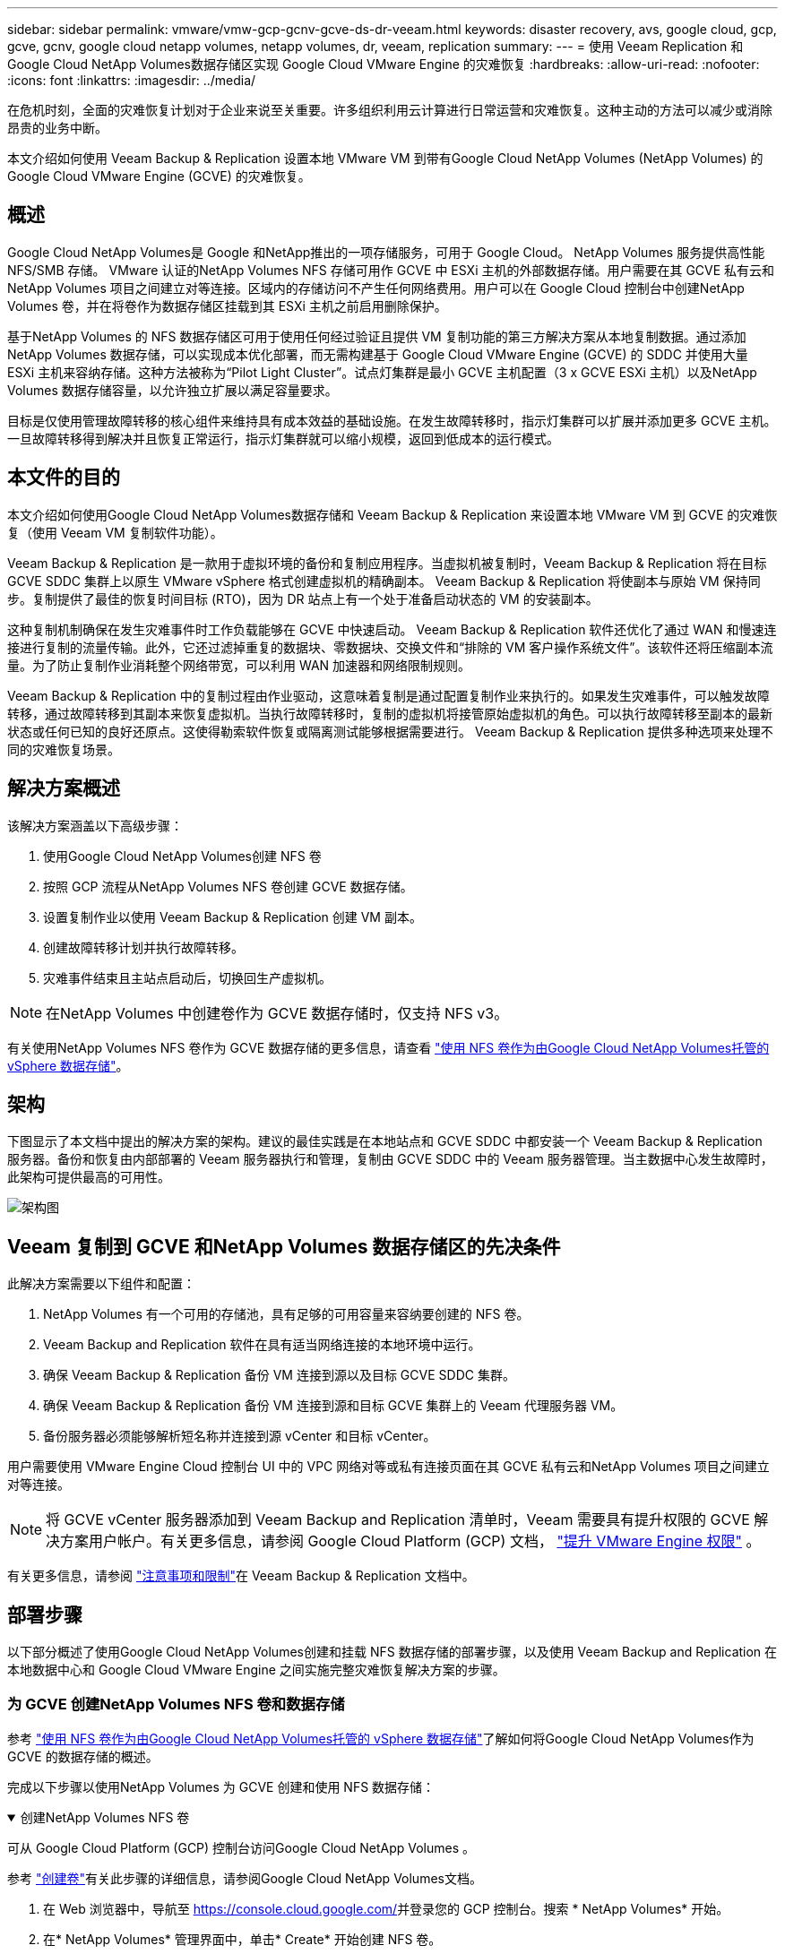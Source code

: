 ---
sidebar: sidebar 
permalink: vmware/vmw-gcp-gcnv-gcve-ds-dr-veeam.html 
keywords: disaster recovery, avs, google cloud, gcp, gcve, gcnv, google cloud netapp volumes, netapp volumes, dr, veeam, replication 
summary:  
---
= 使用 Veeam Replication 和Google Cloud NetApp Volumes数据存储区实现 Google Cloud VMware Engine 的灾难恢复
:hardbreaks:
:allow-uri-read: 
:nofooter: 
:icons: font
:linkattrs: 
:imagesdir: ../media/


[role="lead"]
在危机时刻，全面的灾难恢复计划对于企业来说至关重要。许多组织利用云计算进行日常运营和灾难恢复。这种主动的方法可以减少或消除昂贵的业务中断。

本文介绍如何使用 Veeam Backup & Replication 设置本地 VMware VM 到带有Google Cloud NetApp Volumes (NetApp Volumes) 的 Google Cloud VMware Engine (GCVE) 的灾难恢复。



== 概述

Google Cloud NetApp Volumes是 Google 和NetApp推出的一项存储服务，可用于 Google Cloud。  NetApp Volumes 服务提供高性能 NFS/SMB 存储。 VMware 认证的NetApp Volumes NFS 存储可用作 GCVE 中 ESXi 主机的外部数据存储。用户需要在其 GCVE 私有云和NetApp Volumes 项目之间建立对等连接。区域内的存储访问不产生任何网络费用。用户可以在 Google Cloud 控制台中创建NetApp Volumes 卷，并在将卷作为数据存储区挂载到其 ESXi 主机之前启用删除保护。

基于NetApp Volumes 的 NFS 数据存储区可用于使用任何经过验证且提供 VM 复制功能的第三方解决方案从本地复制数据。通过添加NetApp Volumes 数据存储，可以实现成本优化部署，而无需构建基于 Google Cloud VMware Engine (GCVE) 的 SDDC 并使用大量 ESXi 主机来容纳存储。这种方法被称为“Pilot Light Cluster”。试点灯集群是最小 GCVE 主机配置（3 x GCVE ESXi 主机）以及NetApp Volumes 数据存储容量，以允许独立扩展以满足容量要求。

目标是仅使用管理故障转移的核心组件来维持具有成本效益的基础设施。在发生故障转移时，指示灯集群可以扩展并添加更多 GCVE 主机。一旦故障转移得到解决并且恢复正常运行，指示灯集群就可以缩小规模，返回到低成本的运行模式。



== 本文件的目的

本文介绍如何使用Google Cloud NetApp Volumes数据存储和 Veeam Backup & Replication 来设置本地 VMware VM 到 GCVE 的灾难恢复（使用 Veeam VM 复制软件功能）。

Veeam Backup & Replication 是一款用于虚拟环境的备份和复制应用程序。当虚拟机被复制时，Veeam Backup & Replication 将在目标 GCVE SDDC 集群上以原生 VMware vSphere 格式创建虚拟机的精确副本。 Veeam Backup & Replication 将使副本与原始 VM 保持同步。复制提供了最佳的恢复时间目标 (RTO)，因为 DR 站点上有一个处于准备启动状态的 VM 的安装副本。

这种复制机制确保在发生灾难事件时工作负载能够在 GCVE 中快速启动。 Veeam Backup & Replication 软件还优化了通过 WAN 和慢速连接进行复制的流量传输。此外，它还过滤掉重复的数据块、零数据块、交换文件和“排除的 VM 客户操作系统文件”。该软件还将压缩副本流量。为了防止复制作业消耗整个网络带宽，可以利用 WAN 加速器和网络限制规则。

Veeam Backup & Replication 中的复制过程由作业驱动，这意味着复制是通过配置复制作业来执行的。如果发生灾难事件，可以触发故障转移，通过故障转移到其副本来恢复虚拟机。当执行故障转移时，复制的虚拟机将接管原始虚拟机的角色。可以执行故障转移至副本的最新状态或任何已知的良好还原点。这使得勒索软件恢复或隔离测试能够根据需要进行。  Veeam Backup & Replication 提供多种选项来处理不同的灾难恢复场景。



== 解决方案概述

该解决方案涵盖以下高级步骤：

. 使用Google Cloud NetApp Volumes创建 NFS 卷
. 按照 GCP 流程从NetApp Volumes NFS 卷创建 GCVE 数据存储。
. 设置复制作业以使用 Veeam Backup & Replication 创建 VM 副本。
. 创建故障转移计划并执行故障转移。
. 灾难事件结束且主站点启动后，切换回生产虚拟机。



NOTE: 在NetApp Volumes 中创建卷作为 GCVE 数据存储时，仅支持 NFS v3。

有关使用NetApp Volumes NFS 卷作为 GCVE 数据存储的更多信息，请查看 https://cloud.google.com/vmware-engine/docs/vmware-ecosystem/howto-cloud-volumes-datastores-gcve["使用 NFS 卷作为由Google Cloud NetApp Volumes托管的 vSphere 数据存储"]。



== 架构

下图显示了本文档中提出的解决方案的架构。建议的最佳实践是在本地站点和 GCVE SDDC 中都安装一个 Veeam Backup & Replication 服务器。备份和恢复由内部部署的 Veeam 服务器执行和管理，复制由 GCVE SDDC 中的 Veeam 服务器管理。当主数据中心发生故障时，此架构可提供最高的可用性。

image::dr-veeam-gcnv-001.png[架构图]



== Veeam 复制到 GCVE 和NetApp Volumes 数据存储区的先决条件

此解决方案需要以下组件和配置：

. NetApp Volumes 有一个可用的存储池，具有足够的可用容量来容纳要创建的 NFS 卷。
. Veeam Backup and Replication 软件在具有适当网络连接的本地环境中运行。
. 确保 Veeam Backup & Replication 备份 VM 连接到源以及目标 GCVE SDDC 集群。
. 确保 Veeam Backup & Replication 备份 VM 连接到源和目标 GCVE 集群上的 Veeam 代理服务器 VM。
. 备份服务器必须能够解析短名称并连接到源 vCenter 和目标 vCenter。


用户需要使用 VMware Engine Cloud 控制台 UI 中的 VPC 网络对等或私有连接页面在其 GCVE 私有云和NetApp Volumes 项目之间建立对等连接。


NOTE: 将 GCVE vCenter 服务器添加到 Veeam Backup and Replication 清单时，Veeam 需要具有提升权限的 GCVE 解决方案用户帐户。有关更多信息，请参阅 Google Cloud Platform (GCP) 文档， https://cloud.google.com/vmware-engine/docs/private-clouds/classic-console/howto-elevate-privilege["提升 VMware Engine 权限"] 。

有关更多信息，请参阅 https://helpcenter.veeam.com/docs/backup/vsphere/replica_limitations.html?ver=120["注意事项和限制"]在 Veeam Backup & Replication 文档中。



== 部署步骤

以下部分概述了使用Google Cloud NetApp Volumes创建和挂载 NFS 数据存储的部署步骤，以及使用 Veeam Backup and Replication 在本地数据中心和 Google Cloud VMware Engine 之间实施完整灾难恢复解决方案的步骤。



=== 为 GCVE 创建NetApp Volumes NFS 卷和数据存储

参考 https://cloud.google.com/vmware-engine/docs/vmware-ecosystem/howto-cloud-volumes-datastores-gcve["使用 NFS 卷作为由Google Cloud NetApp Volumes托管的 vSphere 数据存储"]了解如何将Google Cloud NetApp Volumes作为 GCVE 的数据存储的概述。

完成以下步骤以使用NetApp Volumes 为 GCVE 创建和使用 NFS 数据存储：

.创建NetApp Volumes NFS 卷
[%collapsible%open]
====
可从 Google Cloud Platform (GCP) 控制台访问Google Cloud NetApp Volumes 。

参考 https://cloud.google.com/netapp/volumes/docs/configure-and-use/volumes/create-volume["创建卷"]有关此步骤的详细信息，请参阅Google Cloud NetApp Volumes文档。

. 在 Web 浏览器中，导航至 https://console.cloud.google.com/[]并登录您的 GCP 控制台。搜索 * NetApp Volumes* 开始。
. 在* NetApp Volumes* 管理界面中，单击* Create* 开始创建 NFS 卷。
+
image::dr-veeam-gcnv-002.png[创建卷]

+
{nbsp}

. 在“创建卷”向导中，填写所有必需的信息：
+
** 卷的名称。
** 创建卷的存储池。
** 挂载 NFS 卷时使用的共享名称。
** 卷的容量（以 GiB 为单位）。
** 要使用的存储协议。
** 选中该框以*客户端连接时阻止删除卷*（GCVE 作为数据存储安装时需要）。
** 访问卷的导出规则。这是 NFS 网络上 ESXi 适配器的 IP 地址。
** 用于使用本地快照保护卷的快照计划。
** 或者，选择备份卷和/或为卷创建标签。
+

NOTE: 在NetApp Volumes 中创建卷作为 GCVE 数据存储时，仅支持 NFS v3。

+
image::dr-veeam-gcnv-003.png[创建卷]

+
{nbsp}

+
image::dr-veeam-gcnv-004.png[创建卷]

+
{nbsp} 单击“*创建*”以完成卷的创建。



. 一旦创建了卷，就可以从卷的属性页面查看挂载卷所需的 NFS 导出路径。
+
image::dr-veeam-gcnv-005.png[体积属性]



====
.在 GCVE 中挂载 NFS 数据存储
[%collapsible%open]
====
在撰写本文时，在 GCVE 中挂载数据存储的过程需要打开 GCP 支持票证才能将卷挂载为 NFS 数据存储。

参考 https://cloud.google.com/vmware-engine/docs/vmware-ecosystem/howto-cloud-volumes-datastores-gcve["使用 NFS 卷作为由Google Cloud NetApp Volumes托管的 vSphere 数据存储"]了解更多信息。

====


=== 将虚拟机复制到 GCVE 并执行故障转移计划和故障回复

.将虚拟机复制到 GCVE 中的 NFS 数据存储
[%collapsible%open]
====
Veeam Backup & Replication 在复制期间利用 VMware vSphere 快照功能，Veeam Backup & Replication 请求 VMware vSphere 创建 VM 快照。  VM 快照是 VM 的时间点副本，其中包括虚拟磁盘、系统状态、配置和元数据。  Veeam Backup & Replication 使用快照作为复制的数据源。

要复制虚拟机，请完成以下步骤：

. 打开 Veeam 备份和复制控制台。
. 在“主页”选项卡上，单击“复制作业”>“虚拟机...”
+
image::dr-veeam-gcnv-006.png[创建虚拟机复制作业]

+
{nbsp}

. 在“新建复制作业”向导的“名称”页面上，指定作业名称并选择适当的高级控制复选框。
+
** 如果本地和 GCP 之间的连接带宽受限，请选中“副本播种”复选框。
** 如果 GCVE SDDC 上的段与本地站点网络的段不匹配，请选中网络重新映射（针对具有不同网络的 GCVE SDDC 站点）复选框。
** 如果本地生产站点中的 IP 寻址方案与目标 GCVE 站点中的方案不同，请选中副本重新 IP（适用于具有不同 IP 寻址方案的 DR 站点）复选框。
+
image::dr-veeam-gcnv-007.png[姓名页]

+
{nbsp}



. 在“虚拟机”页面上，选择要复制到连接到 GCVE SDDC 的NetApp卷数据存储区的虚拟机。单击*添加*，然后在*添加对象*窗口中选择必要的虚拟机或虚拟机容器，然后单击*添加*。单击“下一步”。
+

NOTE: 可以将虚拟机放置在 vSAN 上以填充可用的 vSAN 数据存储容量。在试点集群中，3 节点 vSAN 集群的可用容量将受到限制。其余数据可以轻松放置在Google Cloud NetApp Volumes数据存储中，以便可以恢复虚拟机，并且可以稍后扩展集群以满足 CPU/内存要求。

+
image::dr-veeam-gcnv-008.png[选择要复制的虚拟机]

+
{nbsp}

. 在*目标*页面上，选择目标作为 GCVE SDDC 集群/主机，并为 VM 副本选择适当的资源池、VM 文件夹和NetApp Volumes 数据存储。单击“*下一步*”继续。
+
image::dr-veeam-gcnv-009.png[选择目的地详情]

+
{nbsp}

. 在“网络”页面上，根据需要创建源虚拟网络和目标虚拟网络之间的映射。单击“*下一步*”继续。
+
image::dr-veeam-gcnv-010.png[网络映射]

+
{nbsp}

. 在*Re-IP*页面上，单击*Add...*按钮添加新的re-ip规则。填写源和目标虚拟机 IP 范围以指定在故障转移时将应用于源虚拟机的网络。使用星号来指定该八位字节的地址范围。单击“*下一步*”继续。
+
image::dr-veeam-gcnv-011.png[重新 IP 页面]

+
{nbsp}

. 在“*作业设置*”页面上，指定将存储 VM 副本元数据的备份存储库、保留策略，然后选择底部的“*高级...*”按钮以进行其他作业设置。单击“*下一步*”继续。
. 在*数据传输*上，选择位于源站点和目标站点的代理服务器，并保持选择直接选项。如果配置了 WAN 加速器，也可以在这里选择。单击“*下一步*”继续。
+
image::dr-veeam-gcnv-012.png[数据传输]

+
{nbsp}

. 在*Guest Processing*页面上，根据需要选中*Enable application-aware processing*复选框，并选择*Guest OS credentials*。单击“*下一步*”继续。
+
image::dr-veeam-gcnv-013.png[客人处理]

+
{nbsp}

. 在“*计划*”页面上，定义复制作业运行的时间和频率。单击“*下一步*”继续。
+
image::dr-veeam-gcnv-014.png[日程安排页面]

+
{nbsp}

. 最后，在*摘要*页面上检查作业设置。勾选“*单击完成时运行该作业*”复选框，然后单击“*完成*”即可完成创建复制作业。
. 一旦运行，就可以在作业状态窗口中查看复制作业。
+
image::dr-veeam-gcnv-015.png[作业状态窗口]

+
有关 Veeam 复制的更多信息，请参阅link:https://helpcenter.veeam.com/docs/backup/vsphere/replication_process.html?ver=120["复制的工作原理"]



====
.创建故障转移计划
[%collapsible%open]
====
初始复制或播种完成后，创建故障转移计划。故障转移计划有助于自动对从属虚拟机逐个或按组执行故障转移。故障转移计划是虚拟机处理顺序（包括启动延迟）的蓝图。故障转移计划还有助于确保关键依赖的虚拟机已经在运行。

完成初始复制或播种后，创建故障转移计划。该计划可作为协调依赖虚拟机（单独或作为一个组）故障转移的战略蓝图。它定义了虚拟机的处理顺序，包含了必要的启动延迟，并确保关键的依赖虚拟机在其他虚拟机之前运行。通过实施结构良好的故障转移计划，组织可以简化其灾难恢复流程，最大限度地减少停机时间并在故障转移事件期间维护相互依赖系统的完整性。

创建计划时，Veeam Backup & Replication 会自动识别并使用最新的还原点来启动 VM 副本。


NOTE: 仅当初始复制完成并且 VM 副本处于就绪状态时，才能创建故障转移计划。


NOTE: 运行故障转移计划时可同时启动的最大虚拟机数量为 10 个。


NOTE: 在故障转移过程中，源虚拟机不会关闭。

要创建*故障转移计划*，请完成以下步骤：

. 在*主页*视图上，单击*恢复*部分中的*故障转移计划*按钮。在下拉菜单中，选择 *VMware vSphere...*
+
image::dr-veeam-gcnv-016.png[创建故障转移计划]

+
{nbsp}

. 在“新建故障转移计划”向导的“常规”页面上，提供计划的名称和说明。可以根据需要添加故障转移前和故障转移后脚本。例如，在启动复制的虚拟机之前运行脚本来关闭虚拟机。
+
image::dr-veeam-gcnv-017.png[常规页面]

+
{nbsp}

. 在“虚拟机”页面上，单击“添加虚拟机”按钮并选择“从副本...”。选择作为故障转移计划一部分的虚拟机，然后修改虚拟机启动顺序和任何所需的启动延迟以满足应用程序依赖关系。
+
image::dr-veeam-gcnv-018.png[虚拟机页面]

+
{nbsp}

+
image::dr-veeam-gcnv-019.png[启动顺序和延迟]

+
{nbsp}

+
单击“*应用*”继续。

. 最后检查所有故障转移计划设置，然后单击“完成”以创建故障转移计划。


有关创建复制作业的其他信息，请参阅link:https://helpcenter.veeam.com/docs/backup/vsphere/replica_job.html?ver=120["创建复制作业"]。

====
.运行故障转移计划
[%collapsible%open]
====
在故障转移期间，生产站点中的源虚拟机将切换到灾难恢复站点上的副本。作为该过程的一部分，Veeam Backup & Replication 将 VM 副本恢复到所需的恢复点，并将所有 I/O 活动从源 VM 传输到其副本。复制品不仅可用于实际灾难，还可用于模拟灾难恢复演习。在故障转移模拟中，源虚拟机继续运行。完成必要的测试后，可以撤消故障转移，恢复正常操作。


NOTE: 确保网络分段到位，以避免故障转移期间发生 IP 冲突。

完成以下步骤以启动故障转移计划：

. 首先，在*主页*视图中，单击左侧菜单中的*副本 > 故障转移计划*，然后单击*开始*按钮。或者，可以使用“*开始到...*”按钮将故障转移到先前的还原点。
+
image::dr-veeam-gcnv-020.png[启动故障转移计划]

+
{nbsp}

. 在*执行故障转移计划*窗口中监控故障转移的进度。
+
image::dr-veeam-gcnv-021.png[监视故障转移进度]

+
{nbsp}




NOTE: Veeam Backup & Replication 停止源 VM 的所有复制活动，直到其副本返回到就绪状态。

有关故障转移计划的详细信息，请参阅link:https://helpcenter.veeam.com/docs/backup/vsphere/failover_plan.html?ver=120["故障转移计划"]。

====
.故障恢复到生产站点
[%collapsible%open]
====
进行故障转移被视为中间步骤，需要根据要求最终确定。选项包括以下内容：

* *故障恢复到生产* - 恢复到原始虚拟机并将副本活动期间所做的所有修改同步回源虚拟机。



NOTE: 在故障恢复期间，更改会被传输但不会立即应用。验证原始虚拟机的功能后，选择“提交故障恢复”。或者，如果原始虚拟机表现出意外行为，请选择“撤消故障回复”以恢复到虚拟机副本。

* *撤消故障转移* - 恢复到原始 VM，丢弃在运行期间对 VM 副本所做的所有更改。
* *永久故障转移* - 从原始虚拟机永久切换到其副本，并将副本建立为正在进行的操作的新主虚拟机。


在这种情况下，选择了“故障恢复到生产”选项。

完成以下步骤以故障恢复到生产站点：

. 从*主页*视图中，单击左侧菜单中的*副本>活动*。选择要包含的虚拟机，然后单击顶部菜单中的“故障恢复到生产”按钮。
+
image::dr-veeam-gcnv-022.png[启动故障回复]

+
{nbsp}

. 在“故障回复”向导的“副本”页面上，选择要包含在故障回复作业中的副本。
. 在*目标*页面上，选择*故障恢复到原始虚拟机*，然后单击*下一步*继续。
+
image::dr-veeam-gcnv-023.png[故障恢复至原始虚拟机]

+
{nbsp}

. 在“故障恢复模式”页面上，选择“自动”以尽快启动故障恢复。
+
image::dr-veeam-gcnv-024.png[故障回复模式]

+
{nbsp}

. 在“摘要”页面上，选择是否“恢复后启动目标虚拟机”，然后单击“完成”以启动故障恢复作业。
+
image::dr-veeam-gcnv-025.png[故障回复作业摘要]

+
{nbsp}



故障回复提交完成故障回复操作，确认更改已成功集成到生产虚拟机。提交后，Veeam Backup & Replication 将恢复已恢复的生产虚拟机的常规复制活动。这会将恢复的副本的状态从_故障回复_更改为_就绪_。

. 要提交故障回复，请导航至 *Replicas > Active*，选择要提交的虚拟机，右键单击并选择 *Commit failback*。
+
image::dr-veeam-gcnv-026.png[提交故障回复]

+
{nbsp}

+
image::dr-veeam-gcnv-027.png[提交故障回复成功]

+
{nbsp} 故障恢复到生产环境成功后，所有虚拟机都将恢复到原始生产站点。



有关故障恢复过程的详细信息，请参阅 Veeam 文档link:https://helpcenter.veeam.com/docs/backup/vsphere/failover_failback.html?ver=120["复制的故障转移和故障恢复"]。

====


== 结束语

Google Cloud NetApp Volumes数据存储功能使 Veeam 和其他经过验证的第三方工具能够提供经济高效的灾难恢复 (DR) 解决方案。通过利用 Pilot Light 集群而不是用于 VM 副本的大型专用集群，组织可以显著降低开支。这种方法可以实现定制的 DR 策略，利用现有的内部备份解决方案进行基于云的灾难恢复，从而无需额外的内部数据中心。如果发生灾难，只需单击即可启动故障转移或配置为自动发生故障转移，从而确保业务连续性并将停机时间降至最低。

要了解有关此过程的更多信息，请随意观看详细的演示视频。

video::b2fb8597-c3fe-49e2-8a84-b1f10118db6d[panopto,width=Video walkthrough of the solution]